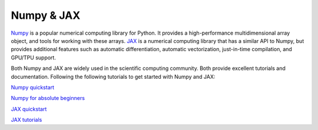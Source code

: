 Numpy & JAX
============

`Numpy <https://numpy.org/>`_ is a popular numerical computing library for Python. It provides a high-performance multidimensional array object, and tools for working with these arrays. `JAX <https://jax.readthedocs.io/en/latest/>`_ is a numerical computing library that has a similar API to Numpy, but provides additional features such as automatic differentiation, automatic vectorization, just-in-time compilation, and GPU/TPU support.

Both Numpy and JAX are widely used in the scientific computing community. Both provide excellent tutorials and documentation.
Following the following tutorials to get started with Numpy and JAX:

`Numpy quickstart <https://numpy.org/doc/stable/user/quickstart.html>`_

`Numpy for absolute beginners <https://numpy.org/doc/stable/user/absolute_beginners.html>`_

`JAX quickstart <https://jax.readthedocs.io/en/latest/quickstart.html>`_

`JAX tutorials <https://jax.readthedocs.io/en/latest/tutorials.html>`_


